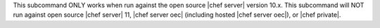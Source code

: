 .. The contents of this file may be included in multiple topics (using the includes directive).
.. The contents of this file should be modified in a way that preserves its ability to appear in multiple topics.


This subcommand ONLY works when run against the open source |chef server| version 10.x. This subcommand will NOT run against open source |chef server| 11, |chef server oec| (including hosted |chef server oec|), or |chef private|.
